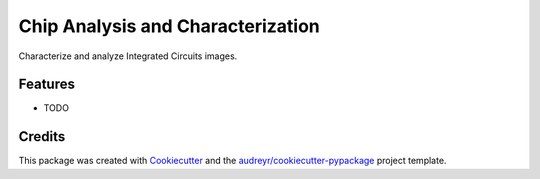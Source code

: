 ==================================
Chip Analysis and Characterization
==================================



.. image:: https://pyup.io/repos/github/abunimeh/cac/shield.svg
     :target: https://pyup.io/repos/github/abunimeh/cac/
     :alt: Updates


Characterize and analyze Integrated Circuits images.



Features
--------

* TODO

Credits
---------

This package was created with Cookiecutter_ and the `audreyr/cookiecutter-pypackage`_ project template.

.. _Cookiecutter: https://github.com/audreyr/cookiecutter
.. _`audreyr/cookiecutter-pypackage`: https://github.com/audreyr/cookiecutter-pypackage

